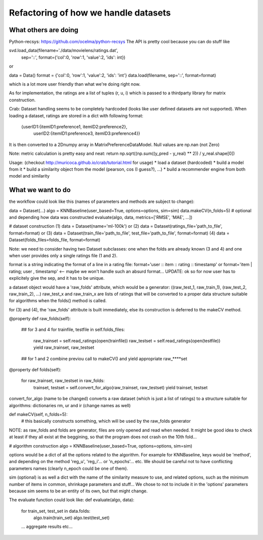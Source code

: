 Refactoring of how we handle datasets
=====================================

What others are doing
---------------------

Python-recsys: https://github.com/ocelma/python-recsys
The API is pretty cool because you can do stuff like

svd.load_data(filename='./data/movielens/ratings.dat',
            sep='::',
            format={'col':0, 'row':1, 'value':2, 'ids': int})
or

data = Data()
format = {'col':0, 'row':1, 'value':2, 'ids': 'int'}
data.load(filename, sep='::', format=format)

which is a lot more user friendly than what we're doing right now.

As for implementation, the ratings are a list of tuples (r, u, i) which is
passed to a thirdparty library for matrix construction.



Crab:
Dataset handling seems to be completely hardcoded (looks like user defined
datasets are not supported).
When loading a dataset, ratings are stored in a dict with following format:
     {userID1:{itemID1:preference1, itemID2:preference2},
      userID2:{itemID1:preference3, itemID3:preference4}}

It is then converted to a 2Dnumpy array in MatrixPreferenceDataModel. Null
values are np.nan (not Zero)

Note: metric calculation is pretty easy and neat:
return np.sqrt((np.sum((y_pred - y_real) ** 2)) / y_real.shape[0])

Usage: (checkout http://muricoca.github.io/crab/tutorial.html for usage)
* load a dataset (hardcoded)
* build a model from it
* build a similarity object from the model (pearson, cos (I guess?), ...)
* build a recommender engine from both model and similarity


What we want to do
------------------

the workflow could look like this (names of parameters and methods are subject
to change):

data = Dataset(...)
algo = KNNBaseline(user_based=True, options=options, sim=sim)
data.makeCV(n_folds=5) # optional and depending how data was constructed
evaluate(algo, data, metrics=['RMSE', 'MAE', ...])


# dataset construction
(1) data = Dataset(name='ml-100k') or
(2) data = Dataset(ratings_file='path_to_file', format=format) or
(3) data = Dataset(train_file='path_to_file', test_file='path_to_file', format=format)
(4) data = Dataset(folds_files=folds_file, format=format)

Note: we need to consider having two Dataset subclasses: one when the folds are
already known (3 and 4) and one when user provides only a single ratings file
(1 and 2).

format is a string indicating the format of a line in a rating file:
format='user :: item :: rating :: timestamp' or
format='item | rating; user , timestamp' <-- maybe we won't handle such an
absurd format...
UPDATE: ok so for now user has to explicitely give the sep, and it has to be
unique.

a dataset object would have a 'raw_folds' attribute, which would be a
generator:
((raw_test_1, raw_train_1), (raw_test_2, raw_train_2), ...)
raw_test_x and raw_train_x are lists of ratings that will be converted to a
proper data structure suitable for algorithms when the folds() method is called.

for (3) and (4), the 'raw_folds' attribute is built immediately, else its
construction is deferred to the makeCV method.

@property
def raw_folds(self):
    ## for 3 and 4
    for trainfile, testfile in self.folds_files:
        raw_trainset = self.read_ratings(open(trainfile))
        raw_testset = self.read_ratings(open(testfile))
        yield raw_trainset, raw_testset
    ## for 1 and 2
    combine previou call to makeCV() and yield appropriate raw_****set


@property
def folds(self):
    for raw_trainset, raw_testset in raw_folds:
        trainset, testset = self.convert_for_algo(raw_trainset, raw_testset)
        yield trainset, testset

convert_for_algo (name to be changed) converts a raw dataset (which is just a
list of ratings) to a structure suitable for algorithms: dictionaries rm, ur
and ir (change names as well)

def makeCV(self, n_folds=5):
    # this basically constructs something, which will be used by the raw_folds
    generator


NOTE: as raw_folds and folds are generator, files are only opened and read when
needed. It might be good idea to check at least if they all exist at the
beggining, so that the program does not crash on the 10th fold...

# algorithm construction
algo = KNNBaseline(user_based=True, options=options, sim=sim)

options would be a dict of all the options related to the algorithm. For
example for KNNBaseline, keys would be 'method', and depending on the method
'reg_u', 'reg_i'... or 'n_epochs'... etc. We should be careful not to have
conflicting parameters names (clearly n_epoch could be one of them).

sim (optional) is as well a dict with the name of the similarity measure to use, and
related options, such as the minimum number of items in common, shrinkage
parameters and stuff...
We chose to not to include it in the 'options' parameters because sim
seems to be an entity of its own, but that might change.

The evaluate function could look like:
def evaluate(algo, data):
    for train_set, test_set in data.folds:
        algo.train(train_set)
        algo.test(test_set)

    ... aggregate results etc...
